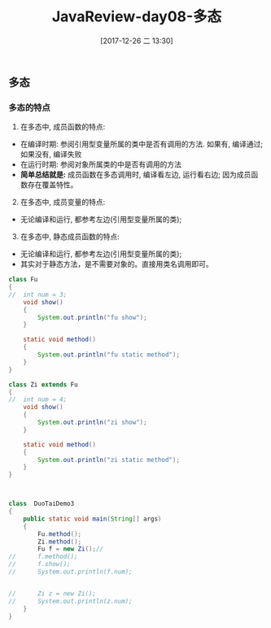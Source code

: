 #+OPTIONS: author:nil ^:{}
#+HUGO_BASE_DIR: ~/waver/github/blog
#+HUGO_SECTION: post/2017
#+HUGO_CUSTOM_FRONT_MATTER: :toc true
#+HUGO_AUTO_SET_LASTMOD: t
#+HUGO_DRAFT: false
#+DATE: [2017-12-26 二 13:30]
#+TITLE: JavaReview-day08-多态
#+HUGO_TAGS: Java
#+HUGO_CATEGORIES: Java


** 多态
   :PROPERTIES:
   :CUSTOM_ID: 多态
   :END:
*** 多态的特点
    :PROPERTIES:
    :CUSTOM_ID: 多态的特点
    :END:
1. 在多态中, 成员函数的特点:

- 在编译时期: 参阅引用型变量所属的类中是否有调用的方法. 如果有,
  编译通过; 如果没有, 编译失败
- 在运行时期: 参阅对象所属类的中是否有调用的方法
- *简单总结就是:* 成员函数在多态调用时, 编译看左边, 运行看右边;
  因为成员函数存在覆盖特性。

2. [@2] 在多态中, 成员变量的特点:

- 无论编译和运行, 都参考左边(引用型变量所属的类);

3. [@3] 在多态中, 静态成员函数的特点:

- 无论编译和运行, 都参考左边(引用型变量所属的类);
- 其实对于静态方法，是不需要对象的。直接用类名调用即可。

#+begin_src java
class Fu
{
//  int num = 3;
    void show()
    {
        System.out.println("fu show");
    }

    static void method()
    {
        System.out.println("fu static method");
    }
}

class Zi extends Fu
{
//  int num = 4;
    void show()
    {
        System.out.println("zi show");
    }

    static void method()
    {
        System.out.println("zi static method");
    }
}



class  DuoTaiDemo3
{
    public static void main(String[] args)
    {
        Fu.method();
        Zi.method();
        Fu f = new Zi();//
//      f.method();
//      f.show();
//      System.out.println(f.num);


//      Zi z = new Zi();
//      System.out.println(z.num);
    }
}

#+end_src
